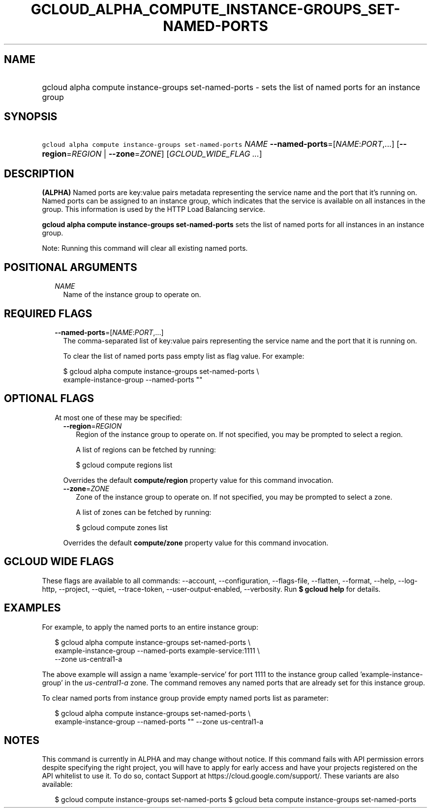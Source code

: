 
.TH "GCLOUD_ALPHA_COMPUTE_INSTANCE\-GROUPS_SET\-NAMED\-PORTS" 1



.SH "NAME"
.HP
gcloud alpha compute instance\-groups set\-named\-ports \- sets the list of named ports for an instance group



.SH "SYNOPSIS"
.HP
\f5gcloud alpha compute instance\-groups set\-named\-ports\fR \fINAME\fR \fB\-\-named\-ports\fR=[\fINAME\fR:\fIPORT\fR,...] [\fB\-\-region\fR=\fIREGION\fR\ |\ \fB\-\-zone\fR=\fIZONE\fR] [\fIGCLOUD_WIDE_FLAG\ ...\fR]



.SH "DESCRIPTION"

\fB(ALPHA)\fR Named ports are key:value pairs metadata representing the service
name and the port that it's running on. Named ports can be assigned to an
instance group, which indicates that the service is available on all instances
in the group. This information is used by the HTTP Load Balancing service.

\fBgcloud alpha compute instance\-groups set\-named\-ports\fR sets the list of
named ports for all instances in an instance group.

Note: Running this command will clear all existing named ports.



.SH "POSITIONAL ARGUMENTS"

.RS 2m
.TP 2m
\fINAME\fR
Name of the instance group to operate on.


.RE
.sp

.SH "REQUIRED FLAGS"

.RS 2m
.TP 2m
\fB\-\-named\-ports\fR=[\fINAME\fR:\fIPORT\fR,...]
The comma\-separated list of key:value pairs representing the service name and
the port that it is running on.

To clear the list of named ports pass empty list as flag value. For example:

.RS 2m
$ gcloud alpha compute instance\-groups set\-named\-ports \e
    example\-instance\-group \-\-named\-ports ""
.RE


.RE
.sp

.SH "OPTIONAL FLAGS"

.RS 2m
.TP 2m

At most one of these may be specified:

.RS 2m
.TP 2m
\fB\-\-region\fR=\fIREGION\fR
Region of the instance group to operate on. If not specified, you may be
prompted to select a region.

A list of regions can be fetched by running:

.RS 2m
$ gcloud compute regions list
.RE

Overrides the default \fBcompute/region\fR property value for this command
invocation.

.TP 2m
\fB\-\-zone\fR=\fIZONE\fR
Zone of the instance group to operate on. If not specified, you may be prompted
to select a zone.

A list of zones can be fetched by running:

.RS 2m
$ gcloud compute zones list
.RE

Overrides the default \fBcompute/zone\fR property value for this command
invocation.


.RE
.RE
.sp

.SH "GCLOUD WIDE FLAGS"

These flags are available to all commands: \-\-account, \-\-configuration,
\-\-flags\-file, \-\-flatten, \-\-format, \-\-help, \-\-log\-http, \-\-project,
\-\-quiet, \-\-trace\-token, \-\-user\-output\-enabled, \-\-verbosity. Run \fB$
gcloud help\fR for details.



.SH "EXAMPLES"

For example, to apply the named ports to an entire instance group:

.RS 2m
$ gcloud alpha compute instance\-groups set\-named\-ports \e
    example\-instance\-group \-\-named\-ports example\-service:1111 \e
    \-\-zone us\-central1\-a
.RE

The above example will assign a name 'example\-service' for port 1111 to the
instance group called 'example\-instance\-group' in the
\f5\fIus\-central1\-a\fR\fR zone. The command removes any named ports that are
already set for this instance group.

To clear named ports from instance group provide empty named ports list as
parameter:

.RS 2m
$ gcloud alpha compute instance\-groups set\-named\-ports \e
    example\-instance\-group \-\-named\-ports "" \-\-zone us\-central1\-a
.RE



.SH "NOTES"

This command is currently in ALPHA and may change without notice. If this
command fails with API permission errors despite specifying the right project,
you will have to apply for early access and have your projects registered on the
API whitelist to use it. To do so, contact Support at
https://cloud.google.com/support/. These variants are also available:

.RS 2m
$ gcloud compute instance\-groups set\-named\-ports
$ gcloud beta compute instance\-groups set\-named\-ports
.RE

